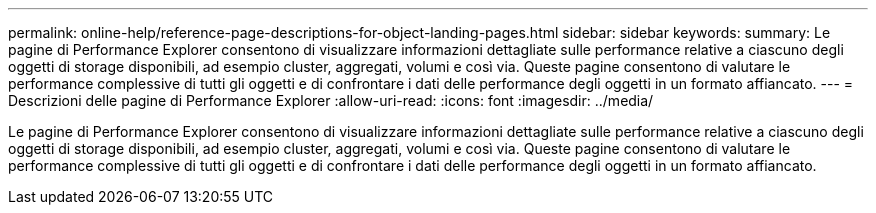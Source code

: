 ---
permalink: online-help/reference-page-descriptions-for-object-landing-pages.html 
sidebar: sidebar 
keywords:  
summary: Le pagine di Performance Explorer consentono di visualizzare informazioni dettagliate sulle performance relative a ciascuno degli oggetti di storage disponibili, ad esempio cluster, aggregati, volumi e così via. Queste pagine consentono di valutare le performance complessive di tutti gli oggetti e di confrontare i dati delle performance degli oggetti in un formato affiancato. 
---
= Descrizioni delle pagine di Performance Explorer
:allow-uri-read: 
:icons: font
:imagesdir: ../media/


[role="lead"]
Le pagine di Performance Explorer consentono di visualizzare informazioni dettagliate sulle performance relative a ciascuno degli oggetti di storage disponibili, ad esempio cluster, aggregati, volumi e così via. Queste pagine consentono di valutare le performance complessive di tutti gli oggetti e di confrontare i dati delle performance degli oggetti in un formato affiancato.
